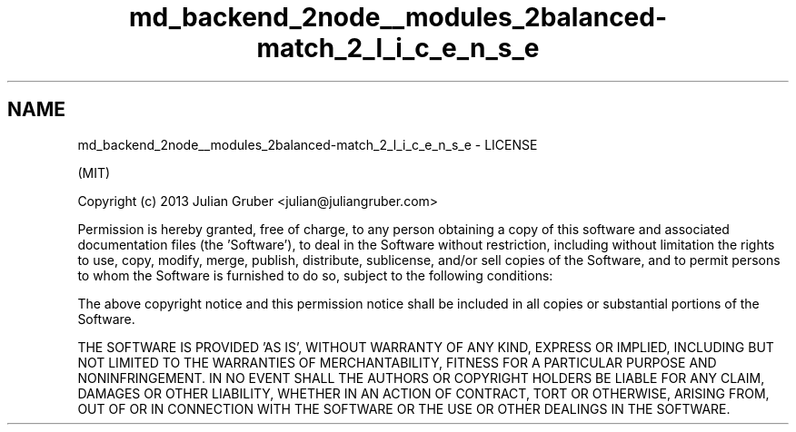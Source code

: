 .TH "md_backend_2node__modules_2balanced-match_2_l_i_c_e_n_s_e" 3 "My Project" \" -*- nroff -*-
.ad l
.nh
.SH NAME
md_backend_2node__modules_2balanced-match_2_l_i_c_e_n_s_e \- LICENSE 
.PP
(MIT)
.PP
Copyright (c) 2013 Julian Gruber <julian@juliangruber.com>
.PP
Permission is hereby granted, free of charge, to any person obtaining a copy of this software and associated documentation files (the 'Software'), to deal in the Software without restriction, including without limitation the rights to use, copy, modify, merge, publish, distribute, sublicense, and/or sell copies of the Software, and to permit persons to whom the Software is furnished to do so, subject to the following conditions:
.PP
The above copyright notice and this permission notice shall be included in all copies or substantial portions of the Software\&.
.PP
THE SOFTWARE IS PROVIDED 'AS IS', WITHOUT WARRANTY OF ANY KIND, EXPRESS OR IMPLIED, INCLUDING BUT NOT LIMITED TO THE WARRANTIES OF MERCHANTABILITY, FITNESS FOR A PARTICULAR PURPOSE AND NONINFRINGEMENT\&. IN NO EVENT SHALL THE AUTHORS OR COPYRIGHT HOLDERS BE LIABLE FOR ANY CLAIM, DAMAGES OR OTHER LIABILITY, WHETHER IN AN ACTION OF CONTRACT, TORT OR OTHERWISE, ARISING FROM, OUT OF OR IN CONNECTION WITH THE SOFTWARE OR THE USE OR OTHER DEALINGS IN THE SOFTWARE\&. 
